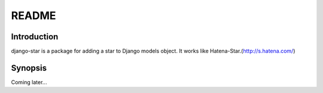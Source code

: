 ************
 README
************

Introduction
============================
django-star is a package for adding a star to Django models object.
It works like Hatena-Star.(http://s.hatena.com/)


Synopsis
============================
Coming later...